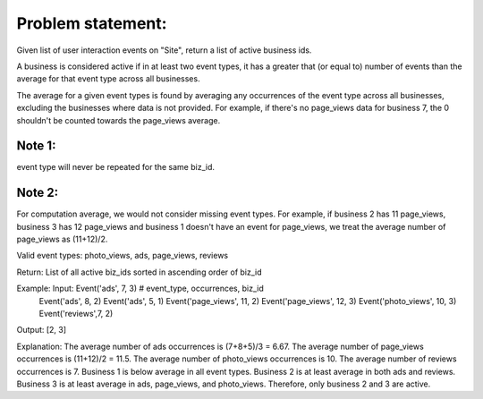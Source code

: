 Problem statement:
==================

Given list of user interaction events on "Site", return a
list of active business ids.

A business is considered active if in at least two event types, it has a
greater that (or equal to) number of events than the average for that event
type across all businesses.

The average for a given event types is found by averaging any occurrences of
the event type across all businesses, excluding the businesses where data is
not provided. For example, if  there's no page_views data for business 7, the 0
shouldn't be counted towards the page_views average.

Note 1:
-------

event type will never be repeated for the same biz_id.

Note 2:
-------

For computation average, we would  not consider missing event types. For example,
if business 2 has 11 page_views, business 3 has 12 page_views and business 1
doesn't have an event for page_views, we treat the average number of page_views
as (11+12)/2.

Valid event types: photo_views, ads, page_views, reviews

Return: List of all active biz_ids sorted in ascending order of biz_id

Example: Input:  Event('ads', 7, 3) # event_type, occurrences, biz_id
                 Event('ads', 8, 2)
                 Event('ads', 5, 1)
                 Event('page_views', 11, 2)
                 Event('page_views', 12, 3)
                 Event('photo_views', 10, 3)
                 Event('reviews',7, 2)

Output: [2, 3]

Explanation: The average number of ads occurrences is (7+8+5)/3 = 6.67. The
average number of page_views occurrences is (11+12)/2 = 11.5. The average
number of photo_views occurrences is 10. The average number of reviews
occurrences is 7. Business 1 is below average in all event types. Business 2 is
at least average in both ads and reviews. Business 3 is at least average in
ads, page_views, and photo_views. Therefore, only business 2 and 3 are active.
